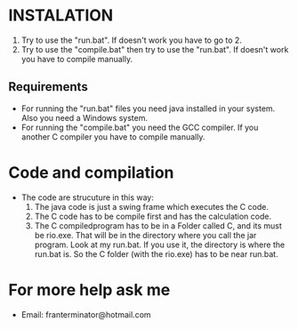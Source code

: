 * INSTALATION
1. Try to use the "run.bat". If doesn't work you have to go to 2.
2. Try to use the "compile.bat" then try to use the "run.bat".
   If doesn't work you have to compile manually.
** Requirements
- For running the "run.bat" files you need java installed in your system.
  Also you need a Windows system.
- For running the "compile.bat" you need the GCC compiler. If you another C
  compiler you have to compile manually.
* Code and compilation
- The code are strucuture in this way:
  1. The java code is just a swing frame which executes the C code.
  2. The C code has to be compile first and has the calculation code.
  3. The C compiledprogram has to be in a Folder called C, and its must be rio.exe.
     That will be in the directory where you call the jar program.
     Look at my run.bat. If you use it, the directory is where the run.bat is.
     So the C folder (with the rio.exe) has to be near run.bat.
* For more help ask me
- Email: franterminator@hotmail.com
